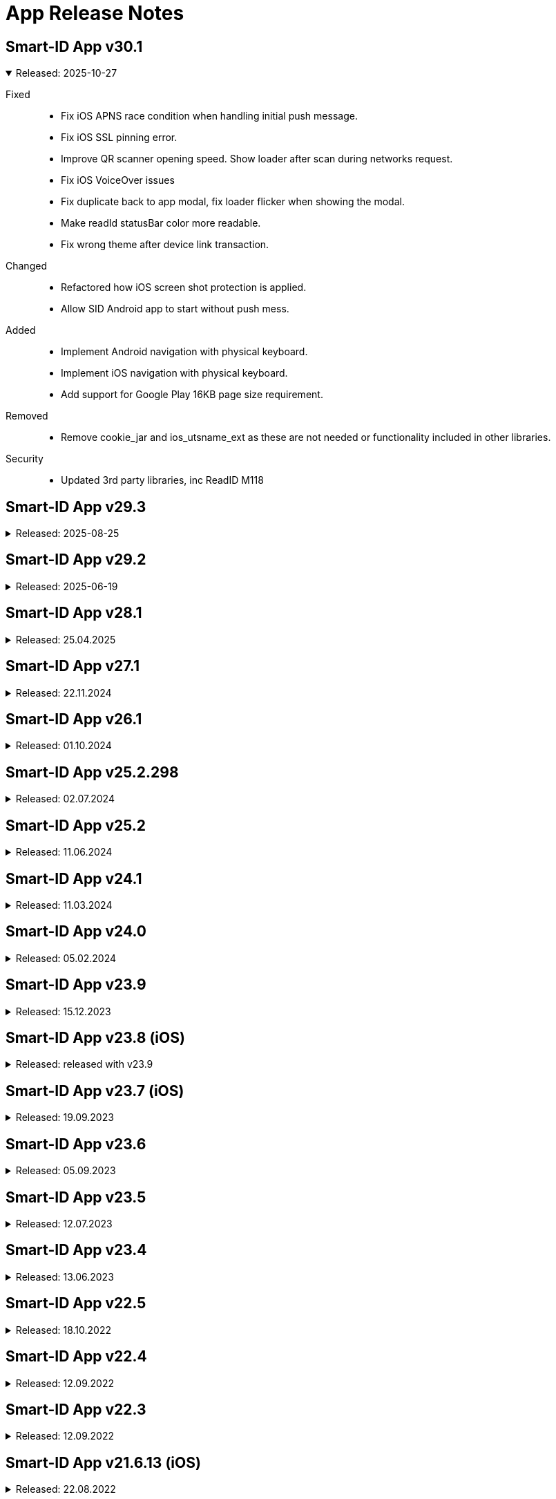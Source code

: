 = App Release Notes

++++
<style>
.doc .ulist li+li {
    margin-top: 0;
}
.doc details>summary::before {
    border-width: .3em .5em .3em;
</style>
++++

[#v301]
== Smart-ID App v30.1
.Released: 2025-10-27
[%collapsible%open]
====
Fixed::
* Fix iOS APNS race condition when handling initial push message.
* Fix iOS SSL pinning error.
* Improve QR scanner opening speed. Show loader after scan during networks request.
* Fix iOS VoiceOver issues
* Fix duplicate back to app modal, fix loader flicker when showing the modal.
* Make readId statusBar color more readable.
* Fix wrong theme after device link transaction.

Changed::
* Refactored how iOS screen shot protection is applied.
* Allow SID Android app to start without push mess.

Added::
* Implement Android navigation with physical keyboard.
* Implement iOS navigation with physical keyboard.
* Add support for Google Play 16KB page size requirement.

Removed::
* Remove cookie_jar and ios_utsname_ext as these are not needed or functionality included in other libraries.

Security::
* Updated 3rd party libraries, inc ReadID M118
====

[#v293]
== Smart-ID App v29.3
.Released: 2025-08-25
[%collapsible]
====
Fixed::
* App Usage broken with iOS 26 beta
* Fix wrong theme after device link transaction.
* Allow SID Android app to start without push messaging service (GrapheneOS)
* Fix hybrid menu buttons not closing the menu when pressed.
* Confirm code button appears during transition.

Changed::
* Integrate Android service lib 24.4
* Integrate iOS service Lib 24.1
====

[#v292]
## Smart-ID App v29.2
.Released: 2025-06-19
[%collapsible]
====
Changed::
* Allow QR scanning only from app
* Android service lib 24.3
* iOS service lib 24.0

Fixed::
* Fix translations.
* Voice control transaction item numbers are missing
* Fallback to UTC timezone when failing to resolve actual timezone. Prevents app crash.
* Fix background push handling.
* Change button label "Learn more" to dynamic.
* Improve home screen content fit on small screens and large font sizes.
* Add translations for ROB document not valid error.
* Remove numbers from how-to-use translations.
* Fix tutorial last slide content not scrollable.
* Fix pin pad slow entering
* Improve Home screen notification accessibility.
* Fix how screen readers handle toggle and radio buttons in settings menu.
* Fix how screen readers read out person name in home view and confirm certificates view.
* Hide background page from screenreader when modal is displayed.
* Read generated PIN codes (and similar numbers) as digits.
* Fix account status notifications.
* Improve app texts

Added::
* Integrate Service lib 24 and device link flows. (RP API v3.1)
* Add Artea bank logo and visuals.
* Add timer to token waiting view in minor registration.

Security::
* Updated 3rd party libraries, inc ReadID M114
====

[#v281]
## Smart-ID App v28.1
.Released: 25.04.2025
[%collapsible]
====
Changed::
* Minimum Android version for ABIV registration is now SDK 26 (Android 8.0)
* Minimum supported iOS version is now iOS 14
* iOS service lib 22.1
* Android service lib 22.1.

Fixed::
* Fix Android navigation bar scrims and webview insets when screen is rotated.
* Fix ReadID Android NFC crash in release app.
* Fix blank webview on Android 10.
* Fix app rating loader.
* Update flutter to 3.27.2 to fix iOS 18.2 unresponsive webview.
* Fiz MRZ view wrong background color.
* Improve soft keyboard behavior on Android.
* Improved behavior when account is deleted in portal while app is open.
* Fix loader blinking in iOS.
* Correctly show client too old error when push arrives at Android.
* Increase pinpad buttons semantics container size.
* Show open settings instead of allow notifications.
* Abiv INVALID_COUNTRY_CODE improvements
* Reset ABIV registration when startSession fails with error
* Terminate registration when ROB api responds with ACCESS_TOKEN_INACTIVE
* Fix menu insets.
* Fix critical error handling.
* Fix turorial modal on older safari versions (15.5).
* Fix Pin code entry speed during registration.

Added::
* Add LV ID-Card restriction message for minors
* Inform users about apple watch.
* Add support for targetSdk 35. Support edge-to-edge screens on Android 10+.

Security::
* Updated 3rd party libraries, inc ReadID M113
====

[#v271]
## Smart-ID App v27.1
.Released: 22.11.2024
[%collapsible]
====
Changed::
* Possibility to upgrade accounts for using TSE 11.5 
* Update android minSdk to 23 (Android 6.0).
* ABIV registration minimum iOS version is set to iOS14
* Implement new phone input and country select.
* Change QR screen to always dark mode.
* Remove phone numbers from help menu.
* Allow skipping tutorial view final slide

Fixed::
* Fix Android landscape mode on tablets.
* Fix modal semantics when only 1 action button is displayed in footer.
* Fix status bar color is wrong when light theme is active, QR scanner is active and transaction is opened
* Fix white stripe on unregistered account home screen on Android
* Fix race condition in SID2SID same device flow that prevents account registration.
* Fix home screen notifications top overflow when collapsed.
* Fix choose country and country list visuals on zoomed in screens.
* Fix help button and pin locked error.
* Fix home screen notifications toggle logic.
* Fix text "Can't remember code" text alignment when font size is increased.
* Set correct camera notice font size.
* Prevent QR code scanning if camera is not yet shown.
* Fix flickering line between webview and native screen.

Added::
* Add FAQ link to QR code scanning view.
* Add new fields to ROB API.
* Add FAQ link for _Account usage limited_ message

Security::
* Updated 3rd party libraries, inc ReadID M108

====

[#v261]
## Smart-ID App v26.1
.Released: 01.10.2024
[%collapsible]
====
Added::
* Support for RP API v3 dynamic flows (Scan QR code button on home screen). Available for Belgium RP's

Changed::
* Improve home screen notifications.
* Integrate Service LIB 22.0

Fixed::
* Set splash screen to be dependent on system mode.
* Countdown timer shows wrong unlocking time on home view
* OCR data capture (picture) too fast

Security::
* Updated 3rd party libraries, inc ReadID M105 Android, M104 iOS

====

[#v252298]
## Smart-ID App v25.2.298
.Released: 02.07.2024
[%collapsible]
====
Changed::
* Start using TSE v11 with NQ accounts (iOS)
====

[#v252]
## Smart-ID App v25.2
.Released: 11.06.2024
[%collapsible]
====
Added::
* Implement dark mode
* Add link under help menu to service status page

Changed::
* Change Medicinos to Urbo bankas
* Use numeric keyboard for MID OTP
* Update Belgium support email
* Update iOS LIB 21.4.52

Fixed::
* Improve ABIV flows
* Improve INVALID_DEVICE error handling.
* Correctly show buttons related to active account in Help menu
* Fixed VoiceOver of buttons with images
* Limit the maximum font scale of the app
* Fixed WebView accessibility scaling issues and bold text on Android and iOS
* Maintain pinpad size when scaling text.
* Android Talkback: Read personal code as digits.
* Other minor fixes

Security::
* Updated 3rd party libraries
====

[#v241]
## Smart-ID App v24.1
.Released: 11.03.2024
[%collapsible]
====
Added::
* Display account TSE version(s) in app.

Changed::
* Start using TSE v11 with NQ accounts (android)

Fixed::
* Fix race condition which prevents showing transaction on iOS sometimes after pressing notification.
* Fix for Samsung android 14 devices, black screen on registration.
* Show displayText in registration transaction views (if present).
====

[#v240]
## Smart-ID App v24.0
.Released: 05.02.2024
[%collapsible]
====
Added::
* New design for display text focus and other transaction related modals.
* Added adaptive icons for Android app

Changed::
* Change texts regarding allowed minor age in ABIV registration
* Make email field mandatory for all registration methods (except bank office).
* Change "Incoming transaction" settings design.

Fixed::
* Update account status after key unlocks.
* Handle exception when iOS watch connection fails
* Fix cases where unlocked key status is not updated correctly.
* Improve error handling in Registration Token view when app is in background and network disappears.
* Badge is not cleared

Security::
* Updated 3rd party libraries
====

[#v239]
## Smart-ID App v23.9
.Released: 15.12.2023
[%collapsible]
====
Added::
* Allow ID-card with EE in ABIV registration.
* For Android 14+, the SCHEDULE_EXACT_ALARM permission is required to display account renewal notifications.

Fixed::
* Fix disappearing registration buttons on Chrome Beta version (120.0.6099.4).
* Make pin pad touch presses more forgiving so users can tap more quickly. (Android)
* Fix transaction/push not received after registration or error. (Android)
* Poll transaction after confirming signature RP request. (Android)
* Keep screen opened on Huawei devices in case of signature RP Requests. (Android)
* Fix Android10 overlay and other MIUI specific permission to automatically open app when transaction arrives.
* Fixed help menu and transaction scaling issues. Fixed modal scroll.

Security::
* Update 3rd party dependencies.
* ABIV registration minimum supported sdk is now 24 (Android 7)
====

## Smart-ID App v23.8 (iOS)
.Released: released with v23.9
[%collapsible]
====
Added::
* WatchOS 10 new design
* Watch: Add haptic touch to pin pad view
* Add animations to view changes

Fixed::
* Fix transaction/push not received after registration or error.
* Improve loaders and error handling on Watch.
* Watch: handle notifications when app is in foreground
* Watch: make pin button sizes responsive
* Improve view displaying from background to foreground.
* Apple watch: Improve contentView animations
* Show pin locked view with every logo tap.
====

[#v237_ios]
## Smart-ID App v23.7 (iOS)
.Released: 19.09.2023
[%collapsible]
====
Fixed::
* New account does not receive trx before closing/re-opening
* fixed MRZ reading
* Prevent double notification sound. Remove notification sound option from menu.
* Make pin pad touch presses more forgiving so users can tap more quickly.

Changed::
* Minimum requirement: Operating system iOS 13 or newer 
====

[#v236]
## Smart-ID App v23.6
.Released: 05.09.2023
[%collapsible]
====
Fixed::
* Fix push behavior when opened manually.
* Fix potential edge cases where same transaction can be shown twice.
* Fix android screen not turning on when transaction arrives on some devices (Huawei EMUI 8).
* Fix transaction route navigation logic when account upgrade is in progress. Fix duplicate transaction sounds.
* Fixes same transaction being displayed multiple times and app removed from recents on Android.
* Fix per-app language preference logic on Android 13+.
* Fixes transaction logic for all platforms and background push stability for GMS.
* Fix infinite loader on some iOS devices when opening app.
* iOS Voiceover: Close button is read out in RU 
* Fix iOS App sometimes loads forever when opened
* Fix Error: AppError.appInvalidLibResponse after PIN code lock
* Use device notification volume for notification sounds if available.

Added::
* support for in app review (iOS).

Changed::
* Removed link to ID card registration video.
====

[#v235]
## Smart-ID App v23.5
.Released: 12.07.2023
[%collapsible]
====
Changed::
* Update service lib to 21.1
* Updated and reviewed app error codes.

Fixed::
* different bug fixes

Added::
* Added new languages: de, fr, nl.

Security::
* Updated third-party libraries
====

## Smart-ID App v23.4
.Released: 13.06.2023
[%collapsible]
====
Changed::
* Flutter rewrite
* Updated Service library to v20

Added::
* Add android 13 per-app language preferences
* Add error pages for new MID.

Security::
Updated third-party libraries
====

[#v225]
## Smart-ID App v22.5
.Released: 18.10.2022
[%collapsible]
====
Fixed::
* camera focus in ABIV registration on the iOS 14 Pro and Pro Max

Security::
* Updated third-party libraries
====

[#v224]
## Smart-ID App v22.4
.Released: 12.09.2022
[%collapsible]
====
Added::
* support for in app review.
====

[#v223]
## Smart-ID App v22.3
.Released: 12.09.2022
[%collapsible]
====
Added::
* SK logo to transaction.
* Added SMS OTP support for bank link registration.
* Updated Service library to v18.
* support for minor registration with biometric identification
Fixed::
* Fixed displayText modal header.
Security::
* Updated third-party libraries
* Disable screen capture on PIN entering screen

====

[#v21613_ios]
## Smart-ID App v21.6.13 (iOS)
.Released: 22.08.2022
[%collapsible]
====
Fixed::
* Fixed issues with iOS 16 
====

[#v216]
## Smart-ID App v21.6
.Released: 09.05.2022
[%collapsible]
====
Fixed::
* Improve phone number validation
* Ignore OTP invalid error when automatic detection. SMS can sometimes arrive late and trigger this error before correct sms arrives.
Added::
* Added account document capabilities notification. (Message when account usage is limited)
* Add menu item for PIN change info (link to FAQ article). 
Security::
* Updated 3rd party dependencies
====

[#v215]
## Smart-ID App v21.5
.Released: 23.11.2021
[%collapsible]
====
Added::
* New account renewal method - using your existing Smart-ID account to register a new account;
* option in menu to turn Smart-ID PIN entry touch feedback on/off;
* Enabled attack report modal in live app (iOS);

Fixed::
* AppError.APP_WEBVIEW_ERROR on older phones (Android);
* hardware back button issue with SID2SID authentication (Android);
* app push token error not displayed or empty token returned (Android);
* General bug fixes, performance and usability improvements.
====

[#v213]
## Smart-ID App v21.3
.Released: 01.09.2021
[%collapsible]
====
Added::
* Implemented registration with other device Smart-ID
* Show attack report modal when transaction is cancelled
Removed::
* Removed interactive upgrade functionality with lib v16 upgrade
Fixed::
* Fixed incorrect display on error messages 580 and 480
* Fix Android back function
* Fix creating duplicate otp SMS
* Other bug fixes, performance and usability improvements.
Security::
* Updated third-party libraries
====

[#v214]
## Smart-ID App v21.4
.Released: 12.07.2021
[%collapsible]
====

* Added Huawei support, works with Android phones without google services (released in Huawei App Gallery)
* Added HUAWEI Mobile Services (push messages) support (updated app version 21.4.242 available from 09.08.2021)
====

[#v2010]
## Smart-ID App v20.10
.Released: 21.01.2021
[%collapsible]
====

* Fixed texts
====

[#v209]
## Smart-ID App v20.9
.Released: 14.01.2021
[%collapsible]
====

* Fixed texts in confirmationMessage flow
* Enabled ABIV OAuth
====

[#v208]
## Smart-ID App v20.8
.Released: 23.11.2020
[%collapsible]
====

* Moved Basic account upgrade button from home screen to menu;
* Changed Basic account upgrade button text and visual;
====

[#v206]
## Smart-ID App v20.6
.Released: 03.11.2020
[%collapsible]
====

* Added error view for geo-restriction;
* Added security quiz link to help menu;
* Added security-quiz and portal buttons to "How to use Smart-ID” tutorial;
* Added “Upgrade Smart-ID” dialog for NQ accounts;
* Added MID registering instructions before terms like ABIV;
* Added ABIV OAuth support, allowing to enable/disable it via build parameters;
* Added hint to go to self-service portal for account delete if deletion by typing ok fails;
* Account is now deleted after personal data mismatch error during ID-card registration;
* Multi-account confirm dialog buttons now stack and are more prominent on larger screens than h530dp;
* Feedback is now displayed via hardware & OS checks if ABIV registration is possible;
* Updated dependencies & (third-party) libraries;
* Changed privacy URL to skidsolutions.eu;
* Improved logging;
* Improved error handling:
  * Added new App error code APP_DOC_SCAN_NFC_ERROR;
  * Improved error handling of transaction signing during ABIV registration;
  * Added ReadID NFC_ERROR handling and new error code APP_DOC_SCAN_NFC_ERROR (Android);
  * Improved SafetyNet error handling on app side (Android);
* Added timeout of 60s to signature waiting loader, navigating to main screen after timeout (Android);
* Implemented display text focus;
* Improved transaction handling during (ABIV) registration so app is not closed and registration would not be terminated (Android);
* Removed Android 4 support (Android);
* Fixed issue where "Renew Smart-ID" in transaction view opens home view (Android);
* Fixed error activity countdown timer to resume countdown on reopening app (Android);
* Added “Allow once” button to “Screen is being captured" error view (iOS);
* Added pending transaction notification badge on smart-id app icon (iOS);
* Improved iOS app handling of service down (iOS);
* Loader is now displayed when opening app from push notification (iOS);
* Removed “Close” button from transaction completed view in app after authentication transaction (iOS);
* Fixed T&C section scrolling not working on iOS 14 (iOS);
* Fixed ABIV document locked time not being shown (iOS);
* Fixed Smart-ID not working in landscape mode anymore on iPad (iPadOS);
* Fixed app crashing on iOS versions below 12.2 when bitcode is enabled (iOS);
* Fixed pin-pad being shown before control code selection, causing user to select wrong code (iOS);
* General bug fixes, performance and usability improvements.
====

[#v194]
## Smart-ID App v19.4
.Released: 06.07.2020
[%collapsible]
====

* Registering new account on Android is now possible with minimum Android 4.4
====

[#v194_android]
## Smart-ID App v19.4
.Released: 25.06.2020
[%collapsible]
====
* Improve ABIV contact data registration error handling (Android);
====

[#v193]
## Smart-ID App v19.3
.Released: 29.05.2020
[%collapsible]
====
* Added country calling code select for contact phone field;
* Added possibility to allow re-sending OTP during ABIV contact data registration;
* Added more info to delete account view, user will need to type “OK” now to confirm deletion;
* Improved app landing view. “Existing users” now can see better info about needing to register a new Smart-ID account.
* Improved home view behavior when account is not active;
* Improved e-mail validation;
* Improved missing push token handling in home view;
* Show error message with timer when document is locked during ABIV registration;
* Show error message when ABIV document is permanently locked;
* Show error message when ABIV fails due to missing account;
* Show error message when ABIV OTP fails;
* Show technical error code from lib;
* Show error with FAQ link for minors registering with ABIV;
* Show technical error code from service library on error views;
* Updated dependencies & libraries;
* Use separate ID-card video URL for LV and new ABIV video URLs for LV & LT languages;
* Do not allow to renew when identities of old and new account do not match;
* During account renewal: always show bank option, use ABIV button style based on device support;
* Request extra permissions during tutorial and after transaction to automatically open app with Android 10+ (Android);
* Use correct audio signal type when notification sound playing media (Android);
* Improved vision impair accessibility in transaction view (Android).
* Close app when pin lock timer runs out (Android);
* Prevent double transactions when push and polling both give same transaction during ABIV signing (Android);
* Implemented FCM error dialog (Android);
* Added description text after signing transaction has completed and add close button to transaction view (iOS);
* Improved too small tutorial video during ABIV registration (iOS);
* General bug fixes, performance and usability improvements.
====

[#v184]
## Smart-ID App v18.4
.Released: 28.02.2020
[%collapsible]
====
* Added biometric identification tutorial videos based on app language;
* Improved "Account deleted" error message with info about expiry;
* Improved error message when cancelling transaction from app;
* Improved biometric identification related error handling, added new error messages;
* Unified support email structure;
* General bug fixes, performance and usability improvements.
====

[#v183]
## Smart-ID App v18.3
.Released: 05.02.2020
[%collapsible]
====
* Fixed transactions not opening during account renewal with banklink on Android devices;
* Account renewal button is now displayed in app menu for only Smart-ID Basic accounts;
* Smart-ID expiry date is now visible on Smart-ID app home screen;
* Improved Smart-ID expiry dialog and fixed "Learn more" button not opening non-english FAQ links for more info;
* Implemented workaround for OTP autofill during Mobile-ID registration causing app to crash on iOS devices;
* General bug fixes, performance and usability improvements.
====

[#v182]
## Smart-ID App v18.2
.Released: 15.01.2020
[%collapsible]
====
* Introducing expiring Smart-ID account renewal to make easier continue using Smart-ID;
* Improved support for transaction notifications on Android 10 ;
* Fixed dark mode hiding "Back to app" arrow on iOS 13.
* iOS version 11 now minimum required for installation
* General bug fixes, performance and usability improvements.
====

[#v178]
## Smart-ID App v17.8
.Released: 06.11.2019
[%collapsible]
====
* Use bold font in three control code view;
* Updated dependencies & libraries to newest versions;
* Reduced wait time for app landing animation;
* Support for IDC scheme on registering;
* New ways to limit rooted devices;
* Fixed firebase related crash (Android);
* Fixed pin pad sounds not being played (iOS);
* Fixed launch screen background image pattern (iOS);
* General bug fixes, performance and usability improvements.

====

[#v166]
## Smart-ID App v16.6
.Released: 17.10.2019
[%collapsible]
====
* Fixed scroll issue during registering with chrome v78 installed on Android
====

[#v165]
## Smart-ID App v16.5
.Released: 22.08.2019
[%collapsible]
====
* Fixed ios 9 registering crash with banklink 
* Set ios 9 as minimum with app 16.5 
* Fixed blank page on launching LV-DNB and Medicinos bank view with ios
* Support NQ issuance in bank office

====

[#v16]
## Smart-ID App v16
.Released: 25.06.2019
[%collapsible]
====

* Added OTP flow with error handling to MID registration;
* Added "How to use Smart-ID" interactive tutorial to help menu for registered accounts;
* Added RP request cancelling for multi-accounts;
* Added scrolling indicator for terms view;
* Terms and Conditions are now acceptable only after scrolled to bottom;
* Help menu e-mail now redirects to smart-id.com form with prefilled country and language;
* Removed contact phone number from MID flow, now using MID number instead;
* Improved account not ready for usage view;
* Rooted info in menu now includes a link to FAQ article;
* After unlocking the screen user gets renewed registration token;
* When push arrives, fullscreen intent is used instead of starting activity on Android Q (Android);
* Check and show new transaction after previous transaction is handled (confirmed, cancelled or times out) (Android);
* Improved "Transaction expired" error message to cover both "in progress" and "expired” (Android);
* Added ID-card video link handler (iOS);
* Help menu can now be opened and closed by sliding from the right edge (iOS);
* Fixed transaction not shown when getTransaction request times out (iOS);
* Fixed upgrade required error not shown when using ID-card or bank office to register (iOS);
* Added ID-card registering video to registration page (portal);
* Added Edge link to missing ID-card plugin error page (portal);
* Show QSCD status in self-service portal;
* General bug fixes, performance and usability improvements.
====

[#v15]
## Smart-ID App v15
.Released: 25.03.2019
[%collapsible]
====

* Fixed network error and crash during banklink registration with latest Chrome
* Added “Confirm certificates” view;
* Added better informing user of timelocking;
* Added ID-card registering video link to needed pages;
* Added descriptions to “Choose Country” & Mobile-ID authentication views;
* Added third party license info to show in app & removed unnecessary licenses;
* Added brand colour and image to Medicinos Bankas registration method in Lithuania;
* Added missing push token or push notifications disabled design for home screen;
* Improved back button behaviour in MID and SID auth views;
* Improved error message description for INVALID_TRANSACTION_STATE error code;
* Updated dependencies & libraries to newest versions ;
* Updated authentication provider selection flow according to latest design;
* Design improvements for licenses and push notification alert;
* Show key lock info on home screen when returning from KEY_UNUSABLE_ERROR view;
* Replaced original Terms & Conditions with short summaries;
* "Choose another method" in NQ warning view now takes always back to “Authentication methods” view;
* An additional dialog can now be shown optionally, requiring user to select correct control code before proceeding with transaction;
* Certificate subject is now sent to hybrid;
* Hide phone number input until e-mail is rejected;
* Root check improved during registration;
* When system does not support specific input hint request, remember it and do not attempt again;
* Prevent race condition which causes APP_REGISTRATION_NOT_INITIALIZED error;
* Prevent showing "Confirm cancel" view if users cannot continue registration after error;
* Removed e-mail link & added contact customer service links in help menu;
* Fixed regression: portal ID-card registration URL changes were ignored;
* Fixed cases where cursor moves to the left of "+" in phone number input;
* Added clone detect message to have link to FAQ (Android);
* Added email/phone number hint (requested from system), improved error handling when hint request fails (Android);
* Improve error handling when Account locked (Android);
* Show "Transaction not found error" when Transaction activity is opened without transaction/rp request (Android);
* Correctly show next view when navigating from transaction view that is displayed over lock screen (Android);
* Check if attestation data is present before trying to read the data (Android);
* When app is opened with Google Play Store, then open correct activity (Android);
* Handle PORTAL_INVALID_APP_VERSION error in SSO webview (Android);
* Improved transition from "Preparing for singing" to "Transaction" view (Android);
* Allow only one concurrent hint request (Android);
* Improved automatic root detection and if device has no account (Android);
* Fixed handling SERVER_KEY_UNUSABLE error when resuming app from background (Android);
* Fixed crash in Transaction activity when API initialization completes after activity is destroyed (Android);
* Added PRNG_TEST_FAILED error code (iOS);
* Added error code logging when Lib returns too short PIN length (iOS);
* Added local HTML loading as a fallback when loading the remote HTML fails (iOS);
* Added workaround for webview views getting stuck in scrolled up position when keyboard is closed (iOS);
* Improved PIN length handling (iOS);
* Improved outdated app error handling when using bank auth (iOS);
* Improved http request retry logic when app returns from background (iOS);
* Improved clone detected error handling when Ok button is pressed on error view (iOS);
* Removed maximum PIN length message from being shown when pinpad OK is not shown (iOS);
* Show SFSafariViewController color depending on Q or NQ level. (iOS)
* Fixed for DNB LV authentication (iOS);
* Fixed crash when entering PIN code quickly (iOS);
* Fixed verification code modal staying hidden when show modal animation is started before hide modal animation has finished (iOS);
* Fixed first verification code shown in transaction view when transaction view is shown again after correct verification code has been selected (iOS);
* Fixed crash caused by accountKey added to error extra info without creating dictionary from it (iOS);
* Fixed retry button not shown for network error when creating account (iOS);
* Fixed error after returning to foreground or unlocking the screen while registration provider status requests are being made (iOS);
* Fixed portal SSL error try again during registration resulting in home screen being shown (iOS);
* General bug fixes, performance and usability improvements.
====

[#v14]
## Smart-ID App v14
.Released: 15.06.2018
[%collapsible]
====

* New Smart-ID account will be created with 6K RSA keys and certificates (existing accounts are using 4K RSA keys)
* Made whole home screen tap/click to trigger check transaction (excluding top edge);
* Added "Existing accounts" modal after registration if user has more than one account;
* Added transaction timeout modal when less than 30 seconds left to complete transaction;
* Added better scroll indication and buttons visibility with longer text - when view is scrollable, text will start fading out below;
* Added Smart-ID Basic (NQ) warning view to banklink registration recommending to register a Smart-ID (Q) account instead;
* Added QSCD info to menu if account has QSCD certificate, displayed as “Smart-ID Qualified Electronic Signature”;
* Separated Settings and Application info into two menu sections;
* Improved error handling for older device operating systems that are not supported anymore and will require updating to a newer version;
* Added “Open system notification settings" option to menu and implemented notification channels on Android 8+:
* Added isCaptured check to warn about screen being captured/recorded (iOS);
* Added registering ID-card support to Edge;
* Implemented "Remember login details" functionality in self-service portal;
* General bug fixes, performance and usability improvements.
====

[#v13]
## Smart-ID App v13
.Released 19.04.2018
[%collapsible]
====

* Optimised layout for iPhone X;
* Added option to toggle "allow screenshot" functionality;
* "User info" is now also shown with unregistered account menu (only "Device" info is shown without account);
* App now shows transaction details along with verification code in the same view without having to toggle the verification code and details separately;
* Google Play now has also better differentiation between Smart-ID live and demo apps;
* Improved error handling for older app versions that are not supported anymore and will require updating to a newer version;
* Improved error handling for secure connections on iOS when issue is likely caused by poor Internet connection;
* General bug fixes, performance and usability improvements.
====

[#v12]
## Smart-ID App v12
.Released: 29.01.2018
[%collapsible]
====

* Added home view error clearing;
* Added prettier for hybrid file formatting;
* Added timeout counter to RP request view;
* Added handling of RP request with type SIGNING;
* Added "Already have an account?" link to registration home view;
* Added timeout for entering PINs during identity token registration;
* Account status is now updated when app returns to foreground;
* App no longer shows "Tap code for details" disclaimer when RP has no displayText;
* Updated terms & conditions;
* Updated hybrid dependencies and Android/iOS (third party) libraries;
* Redesigned help menu:
** Added self-service portal link to help menu (links also open in respective languages);
** App and device info is added to e-mails sent to support;
** Contacts are shown based on app language;
** Removed 900 1807 number for Estonia;
* Improved different font sizes and layout breakpoints. Icons for warning & error messages now also resize with breakpoints;
* Improved check transaction error handling and logo animation logic;
* Improved key generation error handling;
* Improved general error handling:
** Added "Session expired" error message;
** Added error messages for various PRE errors;
** Added "Account not found" error when push message arrived after account is deleted;
** Added view for INVALID_PERSONAL_CODE error during manual and banklink registration;
** Added “Poor internet connection” error with more detailed NSURLError codes instead of “Service temporarily unavailable” where applicable;
* Improved logging:
** Added Lib errors ERROR_CODE_RESPONSE_TIMEOUT, ERROR_CODE_SERVER_INTERNAL_ERROR and App SSL exceptions to portal;
** Added registration abandoned event logging when account is deleted in DOCUMENT_CREATED state;
* Input is scrolled into view when it is hidden after keyboard opens;
* Hide main webview while showing banklink and remove/pause loaders while not visible to reduce unnecessary rendering;
* Changed MID polling times. New values: initial delay = 15 sec, polling timeout = 3 sec;
* Fixed cancelling registration during key generation;
* Fixed user cancelling in SEB LT banklink views resulting in technical error;
* Fixed "Account deleted" view popping up before deletion process is completed;
* Fixed keyboard staying up when submitting form and navigating to following views (e.g. with keyboard enter button);
* Fixed resolving account state for account status view. Fixes animations and app not loading after deleting account in portal;
* Added Android root info to Menu (Android);
* Added scroll indicator (arrow) for banklink view (Android);
* Added timer to inactive transaction error views. App now closes automatically after time expires (Android);
* Implemented code obfuscation and optimisation with proguard. Removed Multidex (Android);
* Retry loading transaction when it initially fails due to ERROR_CODE_RESPONSE_TIMEOUT (Android);
* RP request view is now automatically hidden when new push arrives and active RP request is completed (Android);
* Notification (toast) is now shown in app when navigating to external URLs and device has no browser installed (Android);
* Potentially fix joda.time crash on some devices (Android);
* Fixed Crash on Android 4.x devices when pressing help icon in native Error view (Android);
* Removed automatic account deletion functionality - now user has to press button for account to be deleted. If it fails, error is shown;
* Fixed SSL error when opening Swebank banklink, also correct error message is now shown when Portal SSL pinning fails (Android);
* Fixed bug where back stops working when user manages to open two webviews (pressing buttons very fast) and when pressing back immediately (200ms) before banklink webview is loaded (Android);
* Fixed keyboard showing when pressing "Back" in banklink view while keyboard is opened (Android);
* Fixed "Registration terminated" showing up every time app is started after app was killed after creating PINs in ID-card registration (Android);
* Portal shared cookies are now added to banklink authentication request (iOS);
* Improved CSR transaction error handling when no result is returned from Lib (iOS);
* Fixed Safari 9 buttons not working issue in Terms and MID application view when user has scrolled to the end or back to the beginning;
* Fixed missing parent signing links for minors registration (iOS);
* Fixed menu not closing properly on iOS 11.2 when changing language (iOS);
* Fixed being able to start MID signing multiple times because UI problems (iOS);
* Fixed CSR transaction shown when returning to registration from help view (iOS);
* Fixed pdf icons not rendering correctly in iOS <=8.3. Works when dimensions are multiples of 8 (iOS);
* General bug fixes, performance and usability improvements.

====

[#v10]
## Smart-ID App v10
.Released: 11.10.2017
[%collapsible]
====

* New landing animation intro when starting registration starting from Android 5x and iOS 9x. Older devices show still image;
* Improved animations to make the registration process and usage more fluid. These include:
** Improved loader rotation, loader animating to success and fade-in success animations;
** Slide animations between views - from right to left when moving forward and opposite when moving backwards;
** All modals, alert and error views fade in and slightly slide in from top and disappear by fading out and sliding up;
* Improved app universal responsive design - various breakpoints for different screen sizes have been added for resizing text, buttons, icons and PIN pad;
* During registration, users can now see an improved progress bar indicating consecutive registration steps;
* When registering a demo account, users can choose "Other countries" to generate a random personal code and use it to authenticate to demo portal;
* First 10 characters of the push token are now visible in the menu for troubleshooting issues with support if push messages/transactions do not arrive automatically to the device;
* Demo app also displays info if device has been rooted or jailbroken next to the device name in menu;
* Improved error handling when registration times out and for some rare server side issues e.g. SSL pinning;
* Improved error handling for issues related to data absence in population registries (PRE) needed for registration;
* General technical error messages now also display error code or "Case ID" to better identify issues in support;
* Notification messages are now cleared when transaction is opened manually in app (Android);
* Notification messages are now cleared from the tray when there are no pending transactions (iOS);
* Migrated from Google Cloud Messaging to Firebase Cloud Messaging;
* Added UTM parameters (app version) to smart-id.com FAQ requests. User agent info is also sent with requests to portal
* Updated hybrid dependencies and Android/iOS (third party) libraries;
* General bug fixes, performance and usability improvements.

====

[#v9]
## Smart-ID App v9
.Released: 29.07.2017
[%collapsible]
====

* Redesigned Menu;
* Redesigned "Waiting approval" dialogues with ability to restart registration from menu if needed;
* Help view now has app and lib versions visible;
* Help view now has 2 support contact phone numbers displayed for all countries;
* Help view now has white background (equals to Q design) if there are no active accounts;
* Added timeout for multiple account transaction request views;
* Added “National ID number not supported” error view when registering with ID-card and new Latvian ID-code;
* Added “Invalid country code” error view when registering with bank link and bank returns INVALID_COUNTRY_CODE;
* Added small help disclaimer for multiple account transaction request views in case of receiving extra notification screens per transaction;
* Error views now direct to FAQ articles directly where applicable;
* New "How To Use Smart-ID" onboarding cards when completing registration;
* Improved minors registration flow, users under 18 can now register for a Smart-ID account;
* Moved Terms & Conditions view immediately after authentication method selection to avoid timeouts when reading too long;
* Readiness for electronic Qualified certificate issuance (EE, LT) which will be turned on later on July;
* Implemented transaction pending local state retry logic. When transaction submission fails due to network error, then operation can be retried without additional PIN entry;
* Fixed “Try again” in error view, when app is started without internet;
* Fixed ID-card registration code not refreshing when app returns to foreground.
* Fixed network error when receiving push message when power saver is turned on on some devices (Android);
* Push upon arrival plays tune (Android);
* Added option in menu to toggle notification sound on or off. Default is on (Android);
* Control code is now always shown on new transactions (iOS);
* Pressing transaction cancel now shows loader and error view if canceling fails (iOS);
* “Navigate back to e-service” dialog is now shown on after completing transaction iOS9+ (iOS);
* “Notifications disabled” dialog is now always shown after transaction when notifications are disabled (iOS);
* General bug fixes, performance and usability improvements.
====

[#v110]
## 2017-02-28
[%collapsible]
====
*   More reliable PIN dialogue notification for Android
*   Personal code not shown on home screen
*   Fixed the bug which blocked registering account with multiple first names via banklink
*   Bug fixes, performance and usability improvements

====

[#v100]
## 2017-01-02
[%collapsible]
====
*   Smart-ID has a new look - white background for Smart-ID and blue for Smart-ID Basic
*   Full support for 5 languages implemented - in addition to English and Russian, we support all Baltic languages (Estonian, Latvian and Lithuanian)
*   Improved user experience - account registration with ID-card is made much easier for you!
*   Keeping in mind your safety and security reasons, easy PIN-codes (e.g 1234, 0000) are not allowed
====

[#v090]
## 2016-12-20
[%collapsible]
====
*   Due to popular demand, custom PIN selection is now set as default
*   ID-card registration optimisation: contact data is now entered in self-service portal
*   Audio notifications (for transactions) in iOS platform
*   Many visual tweaks and fixes
====

[#v080]
## 2016-11-30
[%collapsible]
====
*   ID-card based registration for Estonia, Latvia, Lithuania
*   Redesigned home screen, issuance method and country selection
*   Redesigned self-service portal
*   General UX improvements

====

[#v070]
## 2016-11-02
[%collapsible]
====
*   New visual
*   Added uservoice feedback system
====

[#v060]
## 2016-10-25
[%collapsible]
====
*   Added Latvian, Lithuanian and Russian languages
*   Added Google analytics
*   Improved push messages speed on iOS platform;
*   Dropped JSON/RPC integration API support.
*   Several changes in self service portal, including mobile view.
====

[#v050]
## 2016-09-16
[%collapsible]
====
*   Multilevel PIN locking. After three incorrect PIN entries, the authentication or signing function is locked for 3 hours. Upon another three incorrect PIN entries, the function is locked for 24 hours. After 24 hours the user has a possibility to enter the PIN codes three more times - if all entries are still invalid then the account is locked and certificates are revoked. To use Smart-ID the user must go through the registration process again.
*   Major changes as regards the issuance process (CSR signing). These are mostly internal changes and don't affect the user flow.
*   Some UX improvements
*   The first version of self service portal available at https://sid.demo.sk.ee/portal/ . The current version supports only login with Smart-ID, contains a possibility to get an overview of user accounts and to close an account
====

[#v040]
## 2016-08-19
[%collapsible]
====
*   Multi-device support (user has several active accounts on different devices). When user has multiple active accounts and a new transaction occurs, a confirmation screen is shown
*   Changed bank selection during banklink authentication. User has to choose first the bank and afterwards the country of the residence.
*   Implemented language changing. Currently allows to change between English and Estonian. By default, device system language is used.
*   Added bank authentication support for Swedbank customers in Lithuania
*   Added asking user phone number to the registration process. During registration user should enter his e-mail or phone number.
*   Improved push notification sending to iOS devices
*   Some UX improvements
*   RP JSON/RPC API improvements
*   Several internal improvements
====

[#v030]
## 2016-07-01
[%collapsible]
====
*   Added bank authentication support for Swedbank customers in Latvia
====

[#v020]
## 2016-06-29
[%collapsible]
====
*   Added manual registration possibility (in addition to Swedbank EE and SEB EE bank authentication)
*   Improved PIN-pad view
*   Added loader and Smart-ID logo to the bank authentication view header
*   Updated PIN creation flow in registration:
    *   Added PIN intro view
    *   Updated titles and descriptions
    *   Added "PIN1/2 saved" animation
    *   When using "Remember PIN”, then PIN needs to be confirmed only one time
*   Updated error message texts
*   Improved device name displaying (iOS)
*   “Wrong PIN message” view shows now attempts left (iOS)
*   Improved “Check transaction” button behaviour (iOS)
====

[#v010]
## 2016-06-15
[%collapsible]
====
* First public beta release
====